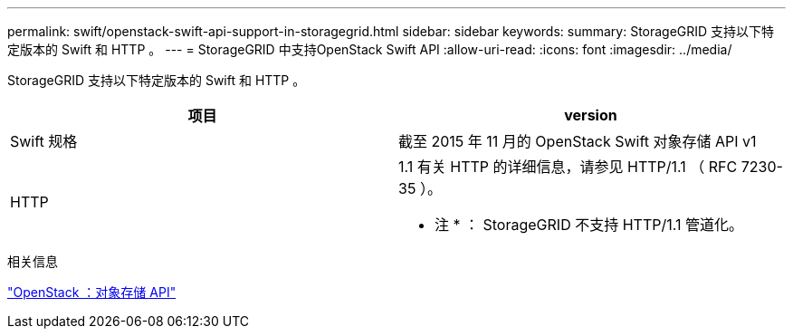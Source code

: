 ---
permalink: swift/openstack-swift-api-support-in-storagegrid.html 
sidebar: sidebar 
keywords:  
summary: StorageGRID 支持以下特定版本的 Swift 和 HTTP 。 
---
= StorageGRID 中支持OpenStack Swift API
:allow-uri-read: 
:icons: font
:imagesdir: ../media/


[role="lead"]
StorageGRID 支持以下特定版本的 Swift 和 HTTP 。

|===
| 项目 | version 


 a| 
Swift 规格
 a| 
截至 2015 年 11 月的 OpenStack Swift 对象存储 API v1



 a| 
HTTP
 a| 
1.1 有关 HTTP 的详细信息，请参见 HTTP/1.1 （ RFC 7230-35 ）。

* 注 * ： StorageGRID 不支持 HTTP/1.1 管道化。

|===
.相关信息
http://docs.openstack.org/developer/swift/api/object_api_v1_overview.html["OpenStack ：对象存储 API"]

